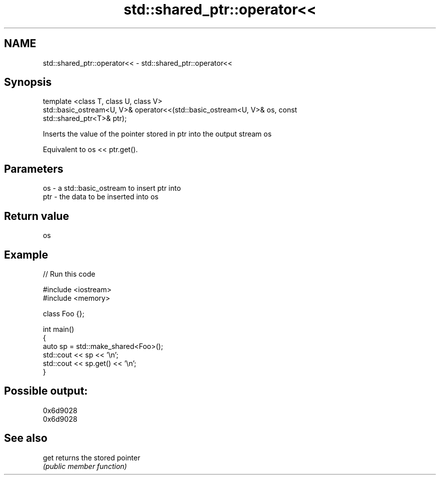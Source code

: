 .TH std::shared_ptr::operator<< 3 "2018.03.28" "http://cppreference.com" "C++ Standard Libary"
.SH NAME
std::shared_ptr::operator<< \- std::shared_ptr::operator<<

.SH Synopsis
   template <class T, class U, class V>
   std::basic_ostream<U, V>& operator<<(std::basic_ostream<U, V>& os, const
   std::shared_ptr<T>& ptr);

   Inserts the value of the pointer stored in ptr into the output stream os

   Equivalent to os << ptr.get().

.SH Parameters

   os  - a std::basic_ostream to insert ptr into
   ptr - the data to be inserted into os

.SH Return value

   os

.SH Example

   
// Run this code

 #include <iostream>
 #include <memory>
  
 class Foo {};
  
 int main()
 {
     auto sp = std::make_shared<Foo>();
     std::cout << sp << '\\n';
     std::cout << sp.get() << '\\n';
 }

.SH Possible output:

 0x6d9028
 0x6d9028

.SH See also

   get returns the stored pointer
       \fI(public member function)\fP 
